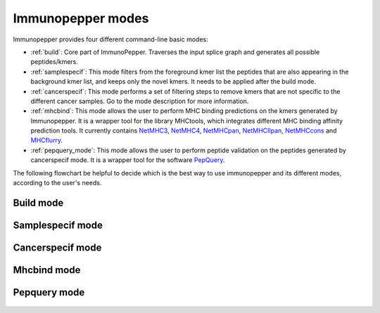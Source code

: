 .. _Modes:

Immunopepper modes
==================

Immunopepper provides four different command-line basic modes:

- :ref:`build`: Core part of ImmunoPepper. Traverses the input splice graph and generates all possible peptides/kmers.
- :ref:`samplespecif`: This mode filters from the foreground kmer list the peptides that are also appearing in the background kmer list, and keeps only the novel kmers. It needs to be applied after the build mode.
- :ref:`cancerspecif`: This mode performs a set of filtering steps to remove kmers that are not specific to the different cancer samples. Go to the mode description for more information.
- :ref:`mhcbind`: This mode allows the user to perform MHC binding predictions on the kmers generated by Immunopepper. It is a wrapper tool for the library MHCtools, which integrates different MHC binding affinity prediction tools. It currently contains `NetMHC3 <http://www.cbs.dtu.dk/services/NetMHC-3.4/>`_, `NetMHC4 <http://www.cbs.dtu.dk/services/NetMHC/>`_, `NetMHCpan <http://www.cbs.dtu.dk/services/NetMHCpan/>`_, `NetMHCIIpan <http://www.cbs.dtu.dk/services/NetMHCIIpan/>`_, `NetMHCcons <http://www.cbs.dtu.dk/services/NetMHCcons/>`_ and `MHCflurry <https://github.com/openvax/mhcflurry>`_.
- :ref:`pepquery_mode`: This mode allows the user to perform peptide validation on the peptides generated by cancerspecif mode. It is a wrapper tool for the software `PepQuery <http://pepquery.org/index.html>`_.

The following flowchart be helpful to decide which is the best way to use immunopepper and its different modes, according to the user's needs.

.. image:: imgs/flowchart_immunopepper.png
    :width: 600
    :align: center
    :alt: Immunopepper flowchart

.. _build:

Build mode
~~~~~~~~~~

    .. argparse::
        :module: immunopepper.get_parsers
        :func: get_build_parser
        :prog: immunopepper build
        :passparser:

        The mode `build` is the core part of ImmunoPepper. It traverses the input splice graph and generates all possible peptides/kmers.

        Throughout the description of the different parameters we will use two terms worth describing:

        - *Background*: This refers to the baseline set of full transcripts found in the organism as described by the annotation file provided under --ann-path. In this mode, the complete sequence of exons for each given transcript will be obtained from the annotation file. The regions corresponding to this exons will be taken from the reference genome file provided under `--ref-path`, and they will be translated to create the set of *background* peptides or kmers. In the output, background files are referred to as *annot*. If the user chooses to provide germline variants under `--germline`, the nucleotide variations will be applied to the sequence, and they will therefore be reflected in the set of *background* peptides and kmers.

        - *Foreground*: It aims at representing the novelty found in the organism. The software focuses on *short-range* novelty, as it only extracts pairs of two exons. In the case where the two exons are not enough to create a kmer of length `--kmer`, the software will use an exon triplet (unless `--disable-concat` is set to True). This mode will extract the exon pairs, or triplets, belonging to each transcript by traversing the splicing graph provided under `--splice-path`. Then, it will extract the sequence corresponding to the exon coordinates from `--ref-path`, and it will be translated to generate *foreground* peptides or kmers. If the user chooses to provide germline variants under `--germline` or somatic mutations under `--somatic`, the nucleotide variations will be applied to the sequence, and they will therefore be reflected in the set of *foreground* peptides and kmers. In the output, foreground files are referred to as *sample*. Moreover, the sample names will contain a prefix indicating the mutation mode that was applied, namely 'ref' (if no mutations were applied), "germline", "somatic" or "somatic_and_germline".

        .. note:: The current implementation of SplAdder uses the provided annotation as a backbone splice graph and then adds the alternative splicing events found in the RNA-Seq data. Therefore, not all the peptides labeled as foreground will be novel, as some can be obtained from baseline exon pairs/triplets.

.. _samplespecif:

Samplespecif mode
~~~~~~~~~~~~~~~~~
    .. argparse::
        :module: immunopepper.get_parsers
        :func: get_samplespecif_parser
        :prog: immunopepper samplespecif
        :passparser:

.. _cancerspecif:

Cancerspecif mode
~~~~~~~~~~~~~~~~~
    .. argparse::
        :module: immunopepper.get_parsers
        :func: get_cancerspecif_parser
        :prog: immunopepper cancerspecif
        :passparser:

        .. note:: This mode uses JAVA. In order to run it, the user needs to have JAVA installed in the system. This can be checked by running:

            .. code-block:: bash

                java -version

        This mode performs different filtering steps to keep only the kmers that are specific to a cancer sample or a cancer cohort. The user can provide different cancer and normal samples to this filtering step.

        - *Cancer samples*: These are the files that contain the kmers from the cancer sample. These files correspond to the :ref:`output 5 <output-5-build>` and :ref:`output 6 <output-6-build>` of the build mode :doc:`output section <outputs>`. The user can choose whether to do the filtering in the kmers derived from segments (output 5) or in the kmers derived from junctions (output 6).

        - *Normal samples*: These are the files that contain the kmers from the control sample, i.e. the normal tissue. These files correspond to the :ref:`output 5 <output-5-build>` and :ref:`output 6 <output-6-build>` of the build mode :doc:`output section <outputs>`. The user can choose whether to do the filtering in the kmers derived from segments (output 5) or in the kmers derived from junctions (output 6).

        The steps for the filtering pipeline implemented in this mode will be explained in the following sections. *Note: The operations performed for normal and cancer samples explained separately, reason why some parameters appear several times.*

        .. _filt-normal:

        **Pipeline for filtering normal samples (Optional):**

        1. Preprocessing steps: Before the filtering steps, the kmers from the normal samples are preprocessed throughout different steps.

            a. (Obligatory) **NaNs removal:** The entries containing NaNs in the expression matrix are set to zero
            b. (Obligatory) **Remove the kmers appearing only in the annotation file but not in the samples:** The kmers that are present in the annotation file (either `junctionAnnotated` or `ReadFrameAnnotated` are True) but have expression equal to zero across all samples are removed.
            c. (Optional) **Filter for neo-junctions:** If the argument `--filterNeojuncCoord` is set, only the kmers belonging to novel junctions are selected. This means that only the kmers with junctionAnnotated = False will be selected. The parameter takes different input vales indicating in which dataset this filter will be applied. Filtering only on the normal cohort can be obtained by setting the parameter to 'N', while filtering on both normal and cancer datasets can be obtained by setting the parameter to 'A' ('A': all). *Note:* This is an advanced parameter. It might change in future versions of the software.
            d. (Optional) **Filter for annotated reading frames:** If the argument `--filterAnnotatedRF` is set, only the kmers with a reading frame present in the annotation file are selected. This means that only the kmers with ReadFrameAnnotated = True will be selected, discarding the kmers that were obtained by propagating the reading frame along the splice graph. The parameter takes different input vales indicating in which dataset this filter will be applied. Filtering only on the normal cohort can be obtained by setting the parameter to 'N', while filtering on both normal and cancer datasets can be obtained by setting the parameter to 'A' ('A': all). *Note:* This is an advanced parameter. It might change in future versions of the software.
            e. (Optional) **Filter for whitelist samples:** If `--whitelist-normal` is provided, only the selected samples will be retrieved and further studied.

        2. Filtering steps:

            **Pipeline relevance:** This mode aims at removing a set of normal kmers from a set of cancer kmers. The software supports flexibility in the definition of the normal cohort to remove. Normal kmers "sufficiently expressed" or "sufficiently recurrent" are included in the normal cohort and will be subsequently removed. All kmers below these thresholds will not be filtered out from the cancer kmers.

            **Technical use**: The inclusion of normal kmers is based on two different criteria. The first one aims at setting the minimum expression in any normal sample (a), and the second aims at setting the minimum recurrence at any read level in the normal cohort (b). The two criteria below can be set independently. The user can apply (a), (b), (a) and (b), or choose not to filter on a normal cohort.

            **Details on the filtering steps:**

                a. (Optional) **Filter for expression:** If a normal kmer has expression above or equal to the threshold `--cohort-expr-support-normal`, the kmer is selected. As it has expression higher than the given threshold in at least one sample from the normal cohort, it cannot be considered as a cancer-specific kmer. Therefore, it is saved as a "sufficiently expressed" normal kmer, and it will be removed from the cancer samples.
                b. (Optional) **Filter for number of samples:** If a kmer is expressed with any read level, i.e. Expression >0, in more than `--n-samples-lim-normal` samples, it is selected. As it is found in a number of samples higher than the given threshold, it cannot be considered as a cancer-specific kmer. Therefore, it is saved as a "sufficiently recurrent" normal kmer, and it will be removed from the cancer samples.

        3. Combination of the two filtering steps into a single normal database: The kmers that are selected in the two filtering steps (a) and (b) are combined into a single database. This database will be used to filter the cancer samples.

        4. (Optional) Filtering with external resources:

            **Pipeline relevance**: In addition to the "threshold filtering" described above, the user may input a database of normal kmers which will be strictly subtracted from the cancer kmers. These normal kmers can be provided with the argument --path-normal-kmer-list.

            **Technical use:**

                - --path-normal-kmer-list can be provided in addition to the normal database (3) obtained from the two "threshold filtering" steps described above. Both will be removed from the cancer set.
                - The parameter can also be provided alone. In this case, only a strict filtering of normal kmers against cancer kmers will be performed, without any "threshold filtering".
                - If the parameter is not provided, the other filtering steps requested by the user will be performed.

        .. _filt-cancer:

        **Pipeline for filtering cancer samples:**

        1. Preprocessing steps: Before the filtering steps, the kmers from the cancer samples are preprocessed throughout different steps.

            a. (Obligatory) **NaNs removal:** The entries containing NaNs in the expression matrix are set to zero
            b. (Optional) **Filter for neo-junctions:** If the argument `--filterNeojuncCoord` is set, only the kmers belonging to novel junctions are selected. This means that only the kmers with junctionAnnotated = False will be selected. The parameter takes different input vales indicating in which dataset this filter will be applied. Filtering only on the cancer cohort can be obtained by setting the parameter to 'C', while filtering on both normal and cancer datasets can be obtained by setting the parameter to 'A' ('A': all). *Note:* This is an advanced parameter. It might change in future versions of the software.
            c. (Optional) **Filter for annotated reading frames:** If the argument `--filterAnnotatedRF` is set, only the kmers with a reading frame present in the annotation file are selected. This means that only the kmers with ReadFrameAnnotated = True will be selected, discarding the kmers that were obtained by propagating the reading frame along the splice graph. The parameter takes different input vales indicating in which dataset this filter will be applied. Filtering only on the cancer cohort can be obtained by setting the parameter to 'C', while filtering on both normal and cancer datasets can be obtained by setting the parameter to 'A' ('A': all). *Note:* This is an advanced parameter. It might change in future versions of the software.
            d. (Optional) **Filter for whitelist samples:** If `--whitelist-cancer` is provided, only the selected samples will be retrieved and further studied.

        2. Filtering steps:

            **Pipeline relevance**: This mode aims at removing a set of normal kmers from a set of cancer kmers. The software enables the user to decide at which confidence level the cancer kmers should be included. Cancer kmers can be requested to pass a user-defined expression level in one cancer sample of interest (a). Besides, if additional cancer samples are available, the user can request a kmer to be recurrent with a certain number of reads in the other cohort samples (b). All kmers below these thresholds will be filtered out.

            **Technical use**: The user can request the "expression in a sample of interest" (a) and "cancer cohort filtering" (b) level independently, or just apply one filtering criteria. If "cancer cohort filtering" is performed (step b), expression needs to be provided in the form of a matrix.

            **Details on the filtering steps:**

                a. (Obligatory) **Sample specific filtering:** Following the preprocessing, sample-specific filtering is performed. Each sample of interest is filtered according to an expression threshold set by `--sample-expr-support-cancer`. The IDs of the samples of interest need to be provided with --ids-cancer-samples. For each individual sample, only the kmers with an expression level >= `--sample-expr-support-cancer` are selected. If `--sample-expr-support-cancer` is set to 0, only the kmers > `--sample-expr-support-cancer` are selected.
                b. (Obligatory) **Cohort filtering:** After the sample specific filtering, if the cancer files are part of a cohort of patients one can do cross sample filtering. This means that the kmers that are present in more than n samples, n being the value of `--n-samples-lim-cancer`, with an expression higher or equal than `--sample-expr-support-cancer` will be selected. If `--n-samples-lim-cancer` is set to 0, only the kmers with an expression level > `--cohort-expr-support-cancer` will be selected.

        3. Combination of the two filtering steps into a single cancer database. Kmers will be selected as cancer specific kmers if they pass both filtering steps (a) and (b), i.e. an intersection of the two filtering steps. By setting `--cancer-support-union`, one can select the kmers that passed either one of them or both of them, i.e. a union of the two filtering steps.

        4. Differential filtering: The kmers appearing in the normal database will be removed from the cancer kmers. This step is performed to remove the kmers that are not specific to the cancer samples.

        5. Filtering with external resources: If `--uniprot` is provided, the kmers in the file will be removed from the cancer database. If `--uniprot` is not provided, the cancer database will be used as it is.

.. _mhcbind:

Mhcbind mode
~~~~~~~~~~~~~~

    .. argparse::
        :module: immunopepper.get_parsers
        :func: get_mhcbind_parser
        :prog: immunopepper mhcbind
        :passparser:


.. _pepquery_mode:

Pepquery mode
~~~~~~~~~~~~~~

    .. argparse::
        :module: immunopepper.get_parsers
        :func: get_pepquery_parser
        :prog: immunopepper pepquery
        :passparser:

        This mode is a wrapper of the software `PepQuery <http://pepquery.org/index.html>`_. It allows the user to do MS/MS based validation of the kmers identified using immunopepper.

        By using this mode, the user can identify matches between the kmers of interest and a specific MS/MS spectra of interest. This is useful to perform a validation at the peptide level.

        In the output of this software, several steps are referenced. The steps correspond to the filtering steps used in the PepQuery software. The different steps are:

        1. **Peptide sequence preparation and initial filtering:** In this case, as the input is already a peptide or a list of peptides, there is not preparation needed. The peptide sequence input is used directly
        2. **Candidate spectra retrieval and peptide spectra match (PSM) scoring:** Each peptide is searched against the provided MS/MS dataset. The candidate spectra are studied by looking at the mass difference between the peptide and each spectrum. It uses a user-specified mass tolerance, that can be set using "-tol" in the pepQuery software. The scoring is done according to one of the available metrics, which can be chosen by setting "-m" in the pepQuery software.
        3. **Competitive filtering based on reference sequences:** The spectra identified in step 2 are searched against the reference database provided by the user. The spectra that have a better match with a reference peptide are removed.
        4. **Statistical evaluation:** If no better match was found in the reference database, a statistical evaluation is performed. The peptides are random shuffled and the statistical significance of the match is assessed by computing the pvalue. Matches with a pvalue <0.01 are considered significant.
        5. **Competitive filtering based on unrestricted modification searching:** The remaining significant matches are scored against the proteins of the reference database, but modified by several post translational modifications. If a spectra matches better a modified protein than the peptide of interest it is removed.

        The PSM that pass all the filters are retrieved as confident.

        .. note:: PepQuery is a memory intensive software. It needed 10 cpus and 78,2GB memory total and 24min for querying 7500 peptides against 25017 spectra. The user should take this into account when running the software.

        .. note:: The user should make sure that the spectra provided contains the sample that was used to derive the input peptides.

        More information can be obtained in the PepQuery paper: *Wen, Bo, Xiaojing Wang, and Bing Zhang. "PepQuery enables fast, accurate, and convenient proteomic validation of novel genomic alterations." Genome research 29.3 (2019): 485-493.*
